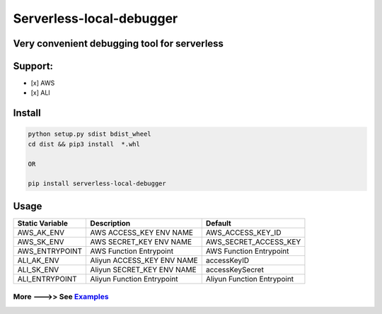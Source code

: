 Serverless-local-debugger
=========================

Very convenient debugging tool for serverless
'''''''''''''''''''''''''''''''''''''''''''''

Support:
''''''''

-  [x] AWS
-  [x] ALI

Install
'''''''

.. code:: sh

    python setup.py sdist bdist_wheel   
    cd dist && pip3 install  *.whl

    OR

    pip install serverless-local-debugger

Usage
'''''

+-------------------+-------------------------------+------------------------------+
| Static Variable   | Description                   | Default                      |
+===================+===============================+==============================+
| AWS\_AK\_ENV      | AWS ACCESS\_KEY ENV NAME      | AWS\_ACCESS\_KEY\_ID         |
+-------------------+-------------------------------+------------------------------+
| AWS\_SK\_ENV      | AWS SECRET\_KEY ENV NAME      | AWS\_SECRET\_ACCESS\_KEY     |
+-------------------+-------------------------------+------------------------------+
| AWS\_ENTRYPOINT   | AWS Function Entrypoint       | AWS Function Entrypoint      |
+-------------------+-------------------------------+------------------------------+
| ALI\_AK\_ENV      | Aliyun ACCESS\_KEY ENV NAME   | accessKeyID                  |
+-------------------+-------------------------------+------------------------------+
| ALI\_SK\_ENV      | Aliyun SECRET\_KEY ENV NAME   | accessKeySecret              |
+-------------------+-------------------------------+------------------------------+
| ALI\_ENTRYPOINT   | Aliyun Function Entrypoint    | Aliyun Function Entrypoint   |
+-------------------+-------------------------------+------------------------------+

More --->> See `Examples <https://github.com/kekeee-shine/serverless-local-debugger/tree/main/examples>`__
^^^^^^^^^^^^^^^^^^^^^^^^^^^^^^^^^^^^^^^^^^^^^^^^^^^^^^^^^^^^^^^^^^^^^^^^^^^^^^^^^^^^^^^^^^^^^^^^^^^^^^^^^^
